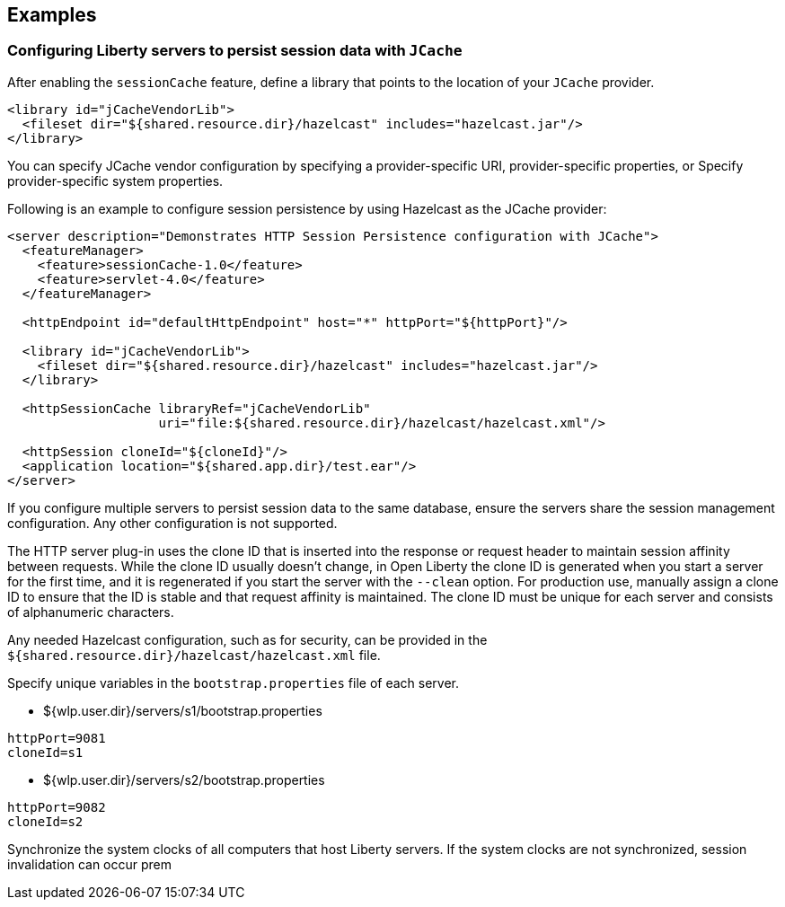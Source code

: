 == Examples

=== Configuring Liberty servers to persist session data with `JCache`
After enabling the `sessionCache` feature, define a library that points to the location of your `JCache` provider.

[source,java]
----
<library id="jCacheVendorLib">
  <fileset dir="${shared.resource.dir}/hazelcast" includes="hazelcast.jar"/>
</library>
----

You can specify JCache vendor configuration by specifying a provider-specific URI, provider-specific properties, or Specify provider-specific system properties.

Following is an example to configure session persistence by using Hazelcast as the JCache provider:

[source,java]
----
<server description="Demonstrates HTTP Session Persistence configuration with JCache">
  <featureManager>
    <feature>sessionCache-1.0</feature>
    <feature>servlet-4.0</feature>
  </featureManager>

  <httpEndpoint id="defaultHttpEndpoint" host="*" httpPort="${httpPort}"/>

  <library id="jCacheVendorLib">
    <fileset dir="${shared.resource.dir}/hazelcast" includes="hazelcast.jar"/>
  </library>

  <httpSessionCache libraryRef="jCacheVendorLib"
                    uri="file:${shared.resource.dir}/hazelcast/hazelcast.xml"/>

  <httpSession cloneId="${cloneId}"/>
  <application location="${shared.app.dir}/test.ear"/>
</server>
----

If you configure multiple servers to persist session data to the same database, ensure the servers share the session management configuration.
Any other configuration is not supported.

The HTTP server plug-in uses the clone ID that is inserted into the response or request header to maintain session affinity between requests.
While the clone ID usually doesn't change, in Open Liberty the clone ID is generated when you start a server for the first time, and it is regenerated if you start the server with the `--clean` option.
For production use, manually assign a clone ID to ensure that the ID is stable and that request affinity is maintained.
The clone ID must be unique for each server and consists of alphanumeric characters.

Any needed Hazelcast configuration, such as for security, can be provided in the `${shared.resource.dir}/hazelcast/hazelcast.xml` file.

Specify unique variables in the `bootstrap.properties` file of each server.

- ${wlp.user.dir}/servers/s1/bootstrap.properties
----
httpPort=9081
cloneId=s1
----
- ${wlp.user.dir}/servers/s2/bootstrap.properties
----
httpPort=9082
cloneId=s2
----
Synchronize the system clocks of all computers that host Liberty servers.
If the system clocks are not synchronized, session invalidation can occur prem
